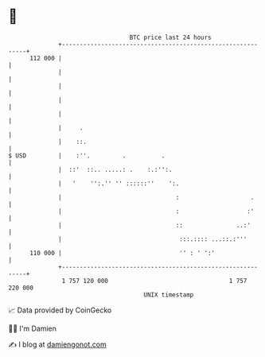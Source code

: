 * 👋

#+begin_example
                                     BTC price last 24 hours                    
                 +------------------------------------------------------------+ 
         112 000 |                                                            | 
                 |                                                            | 
                 |                                                            | 
                 |                                                            | 
                 |                                                            | 
                 |     .                                                      | 
                 |    ::.                                                     | 
   $ USD         |    :''.         .          .                               | 
                 |  ::'  ::.. .....: .    :.:'':.                             | 
                 |   '    '':.'' '' ::::::''    ':.                           | 
                 |                                :                    .      | 
                 |                                :                   :'      | 
                 |                                ::               ..:'       | 
                 |                                 :::.:::: ...::.:'''        | 
         110 000 |                                 '' : ' ':'                 | 
                 +------------------------------------------------------------+ 
                  1 757 120 000                                  1 757 220 000  
                                         UNIX timestamp                         
#+end_example
📈 Data provided by CoinGecko

🧑‍💻 I'm Damien

✍️ I blog at [[https://www.damiengonot.com][damiengonot.com]]
